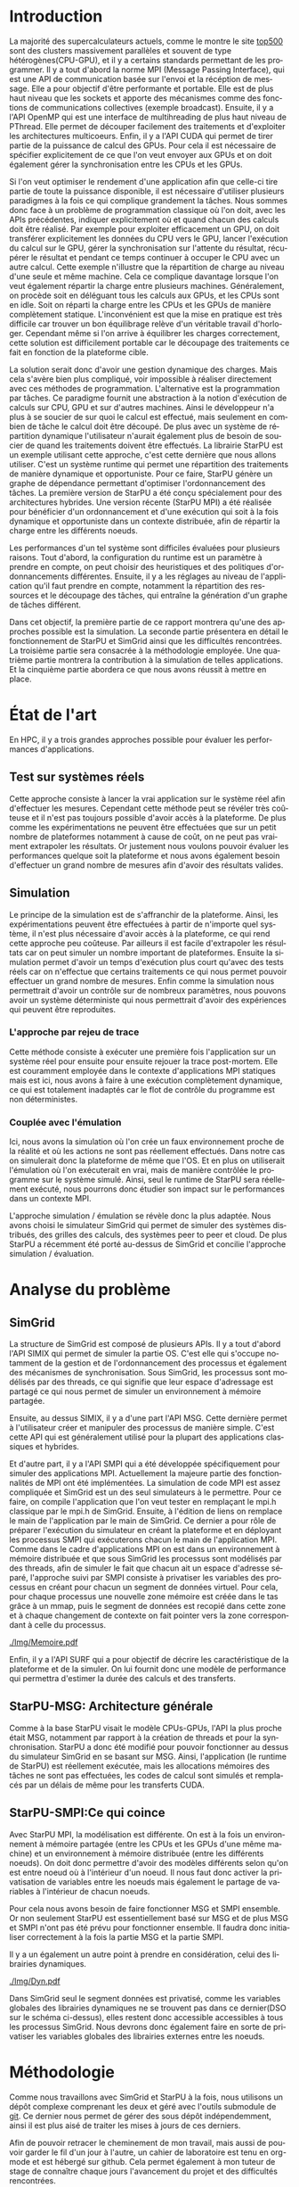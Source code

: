 #+TITLE: 
#+LANGUAGE:  fr
#+OPTIONS: H:5 author:nil email:nil creator:nil timestamp:nil skip:nil toc:nil ^:nil
#+TAGS: Arnaud(a) Luka(l)
#+TAGS: noexport(n) deprecated(d)
#+EXPORT_SELECT_TAGS: export
#+EXPORT_EXCLUDE_TAGS: noexport
#+LATEX_CLASS: svjour3
# #+LaTeX_CLASS: article
# #+LaTeX_CLASS: acm-proc-article-sp
#+BABEL: :session *R* :cache yes :results output graphics :exports both :tangle yes 
#+LATEX_HEADER: \usepackage[T1]{fontenc}
#+LATEX_HEADER: \usepackage[utf8]{inputenc}
#+LATEX_HEADER: %\usepackage{fixltx2e}
#+LATEX_HEADER: \usepackage{ifthen,figlatex}
#+LATEX_HEADER: \usepackage{longtable}
#+LATEX_HEADER: \usepackage{float}
#+LATEX_HEADER: \usepackage{wrapfig}
#+LATEX_HEADER: \usepackage{subfigure}
#+LATEX_HEADER: \usepackage{graphicx}
#+LATEX_HEADER: \usepackage[export]{adjustbox}
#+LATEX_HEADER: \usepackage{xspace}
#+LATEX_HEADER: \usepackage{amsmath,amssymb}
#+LATEX_HEADER: \usepackage[french]{babel}
#+LATEX_HEADER: \AtBeginDocument{
#+LATEX_HEADER:   \definecolor{pdfurlcolor}{rgb}{0,0,0.6}
#+LATEX_HEADER:   \definecolor{pdfcitecolor}{rgb}{0,0.6,0}
#+LATEX_HEADER:   \definecolor{pdflinkcolor}{rgb}{0.6,0,0}
#+LATEX_HEADER:   \definecolor{light}{gray}{.85}
#+LATEX_HEADER:   \definecolor{vlight}{gray}{.95}
#+LATEX_HEADER: }
#+LATEX_HEADER: %\usepackage[paper=letterpaper,margin=1.61in]{geometry}
#+LATEX_HEADER: \usepackage{url} \urlstyle{sf}
#+LATEX_HEADER: \usepackage[normalem]{ulem}
#+LATEX_HEADER: \usepackage{todonotes}
#+LATEX_HEADER: \usepackage[colorlinks=true,citecolor=pdfcitecolor,urlcolor=pdfurlcolor,linkcolor=pdflinkcolor,pdfborder={0 0 0}]{hyperref}
#+LATEX_HEADER: \usepackage[round-precision=3,round-mode=figures,scientific-notation=true]{siunitx}

#+LaTeX_HEADER: % \usepackage{minted}
#+LaTeX_HEADER: % \usepackage{verbments}
#+LATEX_HEADER: % \usepackage{verbatim}
#+LATEX_HEADER: % \usepackage{alltt}

#+BEGIN_LaTeX
\newcommand{\AL}[2][inline]{\todo[color=green!50,#1]{\sf \textbf{AL:} #2}\xspace}
\newcommand{\LS}[2][inline]{\todo[color=green!50,#1]{\sf \textbf{LS:} #2}\xspace}

\let\oldcite=\cite
\renewcommand\cite[2][]{~\ifthenelse{\equal{#1}{}}{\oldcite{#2}}{\oldcite[#1]{#2}}\xspace}
\let\oldref=\ref
\def\ref#1{~\oldref{#1}\xspace}
\def\ie{i.e.,\xspace}
\def\eg{e.g.,\xspace}
\def\qrmspu{\texttt{QRM\_StarPU}\xspace}
\sloppy
#+END_LaTeX

#+BEGIN_LaTeX  
\title{Simulation d'applications dynamiques%\thanks{Grants or other notes
%about the article that should go on the front page should be
%placed here. General acknowledgments should be placed at the end of the article.}
}
%\subtitle{Do you have a subtitle?\\ If so, write it here}

%\titlerunning{StarPU SMPI}        % if too long for running head

\author{Steven QUINITO MASNADA  \\ \\
        Encadrants : Arnaud LEGRAND \and Luka STANISIC  %if many names separate them with \and.
}

%\authorrunning{Steven QUINITO MASNADA} % if too long for running head

\institute{%F. Author \at
           %   first address \\
           %   Tel.: +123-45-678910\\
           %   Fax: +123-45-678910\\
           %   \email{fauthor@example.com}           %  \\
%             \emph{Present address:} of F. Author  %  if needed
           %\and
           %S. Author \at
           %   second address
}

\date{Juin 2015}
% The correct dates will be entered by the editor

\maketitle

#+END_LaTeX


#+BEGIN_abstract
  # Dans le domaine des supercalculateurs, la course à la performance est
  # un point crucial. Actuellement, le calculateur le plus puissant (le
  # TianHe-2) est capable d'effectuer environ 33.86 Peta d'opérations
  # flotantes par secondes. Cependant cette course est freinée par un
  # facteur qui prend désormais d'une importance capitale, le coût
  # énergétique. En effet, reprennons l'exemple du supercalculateur
  # chinois, la consommation du TianHe-2 atteint presque les 18MW et
  # avec la génération exascale la consommation estimée sera entre 20MW
  # et 40MW. Dans l'état des fait, ce n'est pas réalisable et pour
  # pouvoir atteindre l'exaflops, il nécessaire d'optimiser d'autres
  # points que la puissance des puces. Evidemment des optimisations
  # peuvent être faites au niveau matériel afin de réaliser des
  # composants à hautes efficacités énergétiques. 

  Actuellement, la majorité des supercalcultateurs sont des noeuds
  composés des plusieurs CPUs et GPUs. Afin de pouvoir tirer partie de
  toute la puissance disponible, il est indispensable d'avoir une
  approche qui soit dynamique mais également facile à mettre en
  oeuvre. Les méthodes de programmation classiques ne le permettent
  pas, c'est pour cela qu'une nouvelle approche a été envisage: le
  paradigme de programmation par tâches couplé à un système
  dynamique. L'objet de notre étude est de tenter de simuler un tel
  système dans le but d'évaluer d'en évaluer les performances. 
  \newpage
#+END_abstract

* Questions:							   :noexport:
    - Which conference?
      - General conference ?
      - Possibly IPDPS, but it is only in October

    - Which journal: JPDC, ParCo, TPDS ?
* Extracting traces from data files				   :noexport:
  For fourmi machine:
#+begin_src sh :results output :exports none
mkdir -p tmp
./starpu-simgrid/get_trace.sh starpu-simgrid/data/dataTou3/SoloStarpuData0.org tmp/native_fourmi_tp6
./starpu-simgrid/get_trace.sh starpu-simgrid/data/dataTou3/SimgridStarpuData0.org tmp/simgrid_fourmi_tp6
./starpu-simgrid/get_trace.sh starpu-simgrid/data/dataTou3/SoloStarpuData1.org tmp/native_fourmi_karted
./starpu-simgrid/get_trace.sh starpu-simgrid/data/dataTou3/SimgridStarpuData1.org tmp/simgrid_fourmi_karted
./starpu-simgrid/get_trace.sh starpu-simgrid/data/dataTou3/SoloStarpuData2.org tmp/native_fourmi_EternityII_E
./starpu-simgrid/get_trace.sh starpu-simgrid/data/dataTou3/SimgridStarpuData2.org tmp/simgrid_fourmi_EternityII_E
./starpu-simgrid/get_trace.sh starpu-simgrid/data/dataTou3/SoloStarpuData3.org tmp/native_fourmi_degme
./starpu-simgrid/get_trace.sh starpu-simgrid/data/dataTou3/SimgridStarpuData3.org tmp/simgrid_fourmi_degme
./starpu-simgrid/get_trace.sh starpu-simgrid/data/dataTou3/SoloStarpuData4.org tmp/native_fourmi_cat_ears_4_4
./starpu-simgrid/get_trace.sh starpu-simgrid/data/dataTou3/SimgridStarpuData4.org tmp/simgrid_fourmi_cat_ears_4_4
./starpu-simgrid/get_trace.sh starpu-simgrid/data/dataTou3/SoloStarpuData5.org tmp/native_fourmi_e18
./starpu-simgrid/get_trace.sh starpu-simgrid/data/dataTou3/SimgridStarpuData5.org tmp/simgrid_fourmi_e18
./starpu-simgrid/get_trace.sh starpu-simgrid/data/dataTou3/SoloStarpuData6.org tmp/native_fourmi_hirlam
./starpu-simgrid/get_trace.sh starpu-simgrid/data/dataTou3/SimgridStarpuData6.org tmp/simgrid_fourmi_hirlam
./starpu-simgrid/get_trace.sh starpu-simgrid/data/dataTou3/SoloStarpuData7.org tmp/native_fourmi_TF16
./starpu-simgrid/get_trace.sh starpu-simgrid/data/dataTou3/SimgridStarpuData7.org tmp/simgrid_fourmi_TF16
#+end_src

#+RESULTS:


  For riri machine with 10 CPUs:
#+begin_src sh :results output :exports none
mkdir -p tmp
./starpu-simgrid/get_trace.sh starpu-simgrid/data/dataTou4/SoloStarpuData0.org tmp/native_riri10_tp6
./starpu-simgrid/get_trace.sh starpu-simgrid/data/dataTou4/SimgridStarpuData0.org tmp/simgrid_riri10_tp6
./starpu-simgrid/get_trace.sh starpu-simgrid/data/dataTou4/SoloStarpuData1.org tmp/native_riri10_karted
./starpu-simgrid/get_trace.sh starpu-simgrid/data/dataTou4/SimgridStarpuData1.org tmp/simgrid_riri10_karted
./starpu-simgrid/get_trace.sh starpu-simgrid/data/dataTou4/SoloStarpuData2.org tmp/native_riri10_EternityII_E
./starpu-simgrid/get_trace.sh starpu-simgrid/data/dataTou4/SimgridStarpuData2.org tmp/simgrid_riri10_EternityII_E
./starpu-simgrid/get_trace.sh starpu-simgrid/data/dataTou4/SoloStarpuData3.org tmp/native_riri10_degme
./starpu-simgrid/get_trace.sh starpu-simgrid/data/dataTou4/SimgridStarpuData3.org tmp/simgrid_riri10_degme
./starpu-simgrid/get_trace.sh starpu-simgrid/data/dataTou4/SoloStarpuData4.org tmp/native_riri10_cat_ears_4_4
./starpu-simgrid/get_trace.sh starpu-simgrid/data/dataTou4/SimgridStarpuData4.org tmp/simgrid_riri10_cat_ears_4_4
./starpu-simgrid/get_trace.sh starpu-simgrid/data/dataTou4/SoloStarpuData5.org tmp/native_riri10_e18
./starpu-simgrid/get_trace.sh starpu-simgrid/data/dataTou4/SimgridStarpuData5.org tmp/simgrid_riri10_e18
./starpu-simgrid/get_trace.sh starpu-simgrid/data/dataTou4/SoloStarpuData6.org tmp/native_riri10_hirlam
./starpu-simgrid/get_trace.sh starpu-simgrid/data/dataTou4/SimgridStarpuData6.org tmp/simgrid_riri10_hirlam
./starpu-simgrid/get_trace.sh starpu-simgrid/data/dataTou4/SoloStarpuData7.org tmp/native_riri10_TF16
./starpu-simgrid/get_trace.sh starpu-simgrid/data/dataTou4/SimgridStarpuData7.org tmp/simgrid_riri10_TF16
#+end_src

#+RESULTS:

  For riri machine with 40 CPUs:
#+begin_src sh :results output :exports none
mkdir -p tmp
./starpu-simgrid/get_trace.sh starpu-simgrid/data/dataTou4/SoloStarpuData8.org tmp/native_riri40_tp6
./starpu-simgrid/get_trace.sh starpu-simgrid/data/dataTou4/SimgridStarpuData8.org tmp/simgrid_riri40_tp6
./starpu-simgrid/get_trace.sh starpu-simgrid/data/dataTou4/SoloStarpuData9.org tmp/native_riri40_karted
./starpu-simgrid/get_trace.sh starpu-simgrid/data/dataTou4/SimgridStarpuData9.org tmp/simgrid_riri40_karted
./starpu-simgrid/get_trace.sh starpu-simgrid/data/dataTou4/SoloStarpuData10.org tmp/native_riri40_EternityII_E
./starpu-simgrid/get_trace.sh starpu-simgrid/data/dataTou4/SimgridStarpuData10.org tmp/simgrid_riri40_EternityII_E
./starpu-simgrid/get_trace.sh starpu-simgrid/data/dataTou4/SoloStarpuData11.org tmp/native_riri40_degme
./starpu-simgrid/get_trace.sh starpu-simgrid/data/dataTou4/SimgridStarpuData11.org tmp/simgrid_riri40_degme
./starpu-simgrid/get_trace.sh starpu-simgrid/data/dataTou4/SoloStarpuData12.org tmp/native_riri40_cat_ears_4_4
./starpu-simgrid/get_trace.sh starpu-simgrid/data/dataTou4/SimgridStarpuData12.org tmp/simgrid_riri40_cat_ears_4_4
./starpu-simgrid/get_trace.sh starpu-simgrid/data/dataTou4/SoloStarpuData13.org tmp/native_riri40_e18
./starpu-simgrid/get_trace.sh starpu-simgrid/data/dataTou4/SimgridStarpuData13.org tmp/simgrid_riri40_e18
./starpu-simgrid/get_trace.sh starpu-simgrid/data/dataTou4/SoloStarpuData14.org tmp/native_riri40_hirlam
./starpu-simgrid/get_trace.sh starpu-simgrid/data/dataTou4/SimgridStarpuData14.org tmp/simgrid_riri40_hirlam
./starpu-simgrid/get_trace.sh starpu-simgrid/data/dataTou4/SoloStarpuData15.org tmp/native_riri40_TF16
./starpu-simgrid/get_trace.sh starpu-simgrid/data/dataTou4/SimgridStarpuData15.org tmp/simgrid_riri40_TF16
#+end_src

#+RESULTS:

  For extrapolated riri machine with 100 and 400 CPUs:
#+begin_src sh :results output :exports none
mkdir -p tmp
./starpu-simgrid/get_trace.sh starpu-simgrid/data/dataTou4/SimgridStarpuData16.org tmp/simgrid_riri100_e18
./starpu-simgrid/get_trace.sh starpu-simgrid/data/dataTou4/SimgridStarpuData17.org tmp/simgrid_riri400_e18
#+end_src

#+RESULTS:

  Extracting makespan for all traces:
#+begin_src sh :shebang "#!/bin/bash" :results output :exports none
output="tmp/makespans.out"
matrices=(tp-6 karted EternityII_E degme cat_ears_4_4 e18 hirlam TF16)
echo "Matrix, Nthreads, Native Time [ms], SimGrid Time [ms], Diff Time" > $output

i=0
#matrices=(tp-6 karted EternityII_E degme cat_ears_4_4 e18 hirlam TF16 cat_ears_4_4_ownmodel)
nthreads=8
datafolder="starpu-simgrid/data/dataTou3"
for matrix in ${matrices[@]}
do
   native_time=$(tail -1 $datafolder/SoloStarpuData$i.org)
   simgrid_time=$(tail -1 $datafolder/SimgridStarpuData$i.org)
   diff_time=$(bc -l <<< "(1 - ($simgrid_time / $native_time)) * 100" | sed 's/\(-\?[0-9]*\.[0-9]\?\)[0-9]*/\1/')
   echo "$matrix, $nthreads,  $native_time, $simgrid_time, $diff_time" >> $output
   i=`expr $i + 1`
done

i=0
nthreads=10
datafolder="starpu-simgrid/data/dataTou4"
for matrix in ${matrices[@]}
do
   native_time=$(tail -1 $datafolder/SoloStarpuData$i.org)
   simgrid_time=$(tail -1 $datafolder/SimgridStarpuData$i.org)
   diff_time=$(bc -l <<< "(1 - ($simgrid_time / $native_time)) * 100" | sed 's/\(-\?[0-9]*\.[0-9]\?\)[0-9]*/\1/')
   echo "$matrix, $nthreads,  $native_time, $simgrid_time, $diff_time" >> $output
   i=`expr $i + 1`
done

nthreads=40
datafolder="starpu-simgrid/data/dataTou4"
for matrix in ${matrices[@]}
do
   native_time=$(tail -1 $datafolder/SoloStarpuData$i.org)
   simgrid_time=$(tail -1 $datafolder/SimgridStarpuData$i.org)
   diff_time=$(bc -l <<< "(1 - ($simgrid_time / $native_time)) * 100" | sed 's/\(-\?[0-9]*\.[0-9]\?\)[0-9]*/\1/')
   echo "$matrix, $nthreads,  $native_time, $simgrid_time, $diff_time" >> $output
   i=`expr $i + 1`
done

# For extrapolated data
simgrid_100_time=$(tail -1 $datafolder/SimgridStarpuData16.org)
echo "e18, 100,  0, $simgrid_100_time, 0" >> $output
simgrid_400_time=$(tail -1 $datafolder/SimgridStarpuData17.org)
echo "e18, 400,  0, $simgrid_400_time, 0" >> $output
#+end_src

#+RESULTS:

  Extracting traces with memory consumption
#+begin_src sh :results output :exports none
mkdir -p tmp
./starpu-simgrid/get_trace.sh starpu-simgrid/data/dataQMem/SoloStarpuData0.org tmp/native_hirlam_1_memcon
./starpu-simgrid/get_trace.sh starpu-simgrid/data/dataQMem/SoloStarpuData1.org tmp/native_hirlam_2_memcon
./starpu-simgrid/get_trace.sh starpu-simgrid/data/dataQMem/SoloStarpuData2.org tmp/native_hirlam_3_memcon
./starpu-simgrid/get_trace.sh starpu-simgrid/data/dataQMem/SimgridStarpuData0.org tmp/simgrid_hirlam_memcon
./starpu-simgrid/get_trace.sh starpu-simgrid/data/dataQMem/SoloStarpuData3.org tmp/native_e18_1_memcon
./starpu-simgrid/get_trace.sh starpu-simgrid/data/dataQMem/SoloStarpuData4.org tmp/native_e18_2_memcon
./starpu-simgrid/get_trace.sh starpu-simgrid/data/dataQMem/SoloStarpuData5.org tmp/native_e18_3_memcon
./starpu-simgrid/get_trace.sh starpu-simgrid/data/dataQMem/SimgridStarpuData1.org tmp/simgrid_e18_memcon
#+end_src

#+RESULTS:


  Extracting extrapolation data on riri machine with e18 and sls matrices:
#+begin_src sh :results output :exports none
mkdir -p tmp
# e18 matrix
./starpu-simgrid/get_trace.sh starpu-simgrid/data/dataExtrapol/SoloStarpuData1.org tmp/native_extrapol_2_e18
./starpu-simgrid/get_trace.sh starpu-simgrid/data/dataExtrapol/SimgridStarpuData1.org tmp/simgrid_extrapol_2_e18
./starpu-simgrid/get_trace.sh starpu-simgrid/data/dataExtrapol/SoloStarpuData2.org tmp/native_extrapol_4_e18
./starpu-simgrid/get_trace.sh starpu-simgrid/data/dataExtrapol/SimgridStarpuData2.org tmp/simgrid_extrapol_4_e18
./starpu-simgrid/get_trace.sh starpu-simgrid/data/dataExtrapol/SoloStarpuData3.org tmp/native_extrapol_5_e18
./starpu-simgrid/get_trace.sh starpu-simgrid/data/dataExtrapol/SimgridStarpuData3.org tmp/simgrid_extrapol_5_e18
./starpu-simgrid/get_trace.sh starpu-simgrid/data/dataExtrapol/SoloStarpuData4.org tmp/native_extrapol_8_e18
./starpu-simgrid/get_trace.sh starpu-simgrid/data/dataExtrapol/SimgridStarpuData4.org tmp/simgrid_extrapol_8_e18
./starpu-simgrid/get_trace.sh starpu-simgrid/data/dataExtrapol/SoloStarpuData5.org tmp/native_extrapol_10_e18
./starpu-simgrid/get_trace.sh starpu-simgrid/data/dataExtrapol/SimgridStarpuData5.org tmp/simgrid_extrapol_10_e18
./starpu-simgrid/get_trace.sh starpu-simgrid/data/dataExtrapol/SoloStarpuData6.org tmp/native_extrapol_40_e18
./starpu-simgrid/get_trace.sh starpu-simgrid/data/dataExtrapol/SimgridStarpuData6.org tmp/simgrid_extrapol_40_e18
# sls matrix
./starpu-simgrid/get_trace.sh starpu-simgrid/data/dataExtrapol/SoloStarpuData8.org tmp/native_extrapol_2_sls
./starpu-simgrid/get_trace.sh starpu-simgrid/data/dataExtrapol/SimgridStarpuData8.org tmp/simgrid_extrapol_2_sls
./starpu-simgrid/get_trace.sh starpu-simgrid/data/dataExtrapol/SoloStarpuData9.org tmp/native_extrapol_4_sls
./starpu-simgrid/get_trace.sh starpu-simgrid/data/dataExtrapol/SimgridStarpuData9.org tmp/simgrid_extrapol_4_sls
./starpu-simgrid/get_trace.sh starpu-simgrid/data/dataExtrapol/SoloStarpuData10.org tmp/native_extrapol_5_sls
./starpu-simgrid/get_trace.sh starpu-simgrid/data/dataExtrapol/SimgridStarpuData10.org tmp/simgrid_extrapol_5_sls
./starpu-simgrid/get_trace.sh starpu-simgrid/data/dataExtrapol/SoloStarpuData11.org tmp/native_extrapol_8_sls
./starpu-simgrid/get_trace.sh starpu-simgrid/data/dataExtrapol/SimgridStarpuData11.org tmp/simgrid_extrapol_8_sls
./starpu-simgrid/get_trace.sh starpu-simgrid/data/dataExtrapol/SoloStarpuData12.org tmp/native_extrapol_10_sls
./starpu-simgrid/get_trace.sh starpu-simgrid/data/dataExtrapol/SimgridStarpuData12.org tmp/simgrid_extrapol_10_sls
./starpu-simgrid/get_trace.sh starpu-simgrid/data/dataExtrapol/SoloStarpuData13.org tmp/native_extrapol_40_sls
./starpu-simgrid/get_trace.sh starpu-simgrid/data/dataExtrapol/SimgridStarpuData13.org tmp/simgrid_extrapol_40_sls
# Extrapolated data
./starpu-simgrid/get_trace.sh starpu-simgrid/data/dataExtrapol/SimgridStarpuData14.org tmp/simgrid_extrapol_100_e18
./starpu-simgrid/get_trace.sh starpu-simgrid/data/dataExtrapol/SimgridStarpuData15.org tmp/simgrid_extrapol_400_e18
#+end_src

#+RESULTS:


  Extracting makespan for extrapolated e18 and sls matrices:
#+begin_src sh :shebang "#!/bin/bash" :results output :exports none
output="tmp/makespans_extrapol.out"
echo "Matrix, Nthreads, Native Time [ms], SimGrid Time [ms], Diff Time" > $output

i=0
matrices="e18"
nthreads=(1 2 4 5 8 10 40)
datafolder="starpu-simgrid/data/dataExtrapol"
for thread in ${nthreads[@]}
do
   native_time=$(tail -1 $datafolder/SoloStarpuData$i.org)
   simgrid_time=$(tail -1 $datafolder/SimgridStarpuData$i.org)
   diff_time=$(bc -l <<< "(1 - ($simgrid_time / $native_time)) * 100" | sed 's/\(-\?[0-9]*\.[0-9]\?\)[0-9]*/\1/')
   echo "$matrices, $thread,  $native_time, $simgrid_time, $diff_time" >> $output
   i=`expr $i + 1`
done

matrices="sls"
nthreads=(1 2 4 5 8 10 40)
datafolder="starpu-simgrid/data/dataExtrapol"
for thread in ${nthreads[@]}
do
   native_time=$(tail -1 $datafolder/SoloStarpuData$i.org)
   simgrid_time=$(tail -1 $datafolder/SimgridStarpuData$i.org)
   diff_time=$(bc -l <<< "(1 - ($simgrid_time / $native_time)) * 100" | sed 's/\(-\?[0-9]*\.[0-9]\?\)[0-9]*/\1/')
   echo "$matrices, $thread,  $native_time, $simgrid_time, $diff_time" >> $output
   i=`expr $i + 1`
done

matrices="e18"
nthreads=(100 400)
datafolder="starpu-simgrid/data/dataExtrapol"
for thread in ${nthreads[@]}
do
   simgrid_time=$(tail -1 $datafolder/SimgridStarpuData$i.org)
   echo "$matrices, $thread,  0, $simgrid_time, 0" >> $output
   i=`expr $i + 1`
done

matrices="sls"
nthreads=(100 400)
datafolder="starpu-simgrid/data/dataExtrapol"
for thread in ${nthreads[@]}
do
   simgrid_time=$(tail -1 $datafolder/SimgridStarpuData$i.org)
   echo "$matrices, $thread,  0, $simgrid_time, 0" >> $output
   i=`expr $i + 1`
done
#+end_src

#+RESULTS:


* Introduction

  La majorité des supercalculateurs actuels, comme le montre le site
  [[http://www.top500.org][top500]] sont des clusters massivement parallèles et souvent de type
  hétérogènes(CPU-GPU), et il y a certains standards permettant de
  les programmer. Il y a tout d'abord la norme MPI (Message Passing
  Interface), qui est une API de communication basée sur l'envoi et la 
  récéption de message. Elle a pour objectif d'être performante et
  portable.  Elle est de plus haut niveau que les sockets et apporte
  des mécanismes comme des fonctions de communications collectives
  (exemple broadcast). Ensuite, il y a l'API OpenMP qui est une
  interface de multihreading de plus haut niveau de PThread. Elle
  permet de découper facilement des traitements et d'exploiter les
  architectures multicoeurs. Enfin, il y a l'API CUDA qui permet de
  tirer partie de la puissance de calcul des GPUs. Pour cela il est
  nécessaire de spécifier explicitement de ce que l'on veut envoyer
  aux GPUs et on doit également gérer la synchronisation entre les
  CPUs et les GPUs.
  
  Si l'on veut optimiser le rendement d'une application afin que
  celle-ci tire partie de toute la puissance disponible, il est
  nécessaire d'utiliser plusieurs paradigmes à la fois ce qui complique
  grandement la tâches. Nous sommes donc face à un problème de
  programmation classique où l'on doit, avec les APIs précédentes,
  indiquer explicitement où et quand chacun des calculs doit être
  réalisé. Par exemple pour exploiter efficacement un GPU, on doit
  transférer explicitement les données du CPU vers le GPU, lancer
  l'exécution du calcul sur le GPU, gérer la synchronisation sur
  l'attente du résultat, récupérer le résultat et pendant ce temps
  continuer à occuper le CPU avec un autre calcul. Cette exemple
  n'illustre que la répartition de charge au niveau d'une seule et
  même machine. Cela ce complique davantage lorsque l'on veut
  également répartir la charge entre plusieurs machines. Généralement,
  on procède soit en déléguant tous les calculs aux GPUs, et les CPUs
  sont en idle. Soit on réparti la charge entre les CPUs et les GPUs
  de manière complètement statique\cite{StarPU-MPI}. L'inconvénient
  est que la mise en pratique est très difficile car trouver un bon
  équilibrage relève d'un véritable travail d'horloger. Cependant même
  si l'on arrive à équilibrer les charges correctement, cette solution
  est difficilement portable car le découpage des traitements ce fait en
  fonction de la plateforme cible. 

  La solution serait donc d'avoir une gestion dynamique des
  charges. Mais cela s'avère bien plus compliqué, voir impossible
  à réaliser directement avec ces méthodes de
  programmation. L'alternative est la programmation par tâches. Ce    
  paradigme fournit une abstraction à la notion d'exécution de calculs sur CPU,
  GPU et sur d'autres machines. Ainsi le développeur n'a plus à se
  soucier de sur quoi le calcul est effectué, mais seulement en
  combien de tâche le calcul doit être découpé. De plus avec un système de
  répartition dynamique l'utilisateur n'aurait également plus de
  besoin de soucier de quand les traitements doivent être effectués.
  La librairie StarPU\cite{StarPU} est un exemple utilisant cette
  approche, c'est cette dernière que nous allons utiliser. C'est un
  système runtime qui permet une répartition des traitements de
  manière dynamique et opportuniste. Pour ce faire, StarPU génère un
  graphe de dépendance permettant d'optimiser l'ordonnancement des tâches. 
  La première version de StarPU a été conçu spécialement pour des
  architectures hybrides. Une version récente (StarPU MPI)\cite{StarPU-MPI} a été
  réalisée pour bénéficier d'un ordonnancement et d'une exécution qui
  soit à la fois dynamique et opportuniste dans un contexte distribuée,
  afin de répartir la charge entre les différents noeuds.
  
  Les performances d'un tel système sont difficiles évaluées pour
  plusieurs raisons. Tout d'abord, la configuration du runtime
  est un paramètre à prendre en compte, on peut choisir des
  heuristiques et des politiques d'ordonnancements différentes.
  Ensuite, il y a les réglages au niveau de l'application qu'il faut
  prendre en compte, notamment la répartition des ressources et le
  découpage des tâches, qui entraîne la génération d'un graphe de
  tâches différent.

  Dans cet objectif, la première partie de ce rapport montrera qu'une
  des approches possible est la simulation. La seconde partie
  présentera en détail le fonctionnement de StarPU et SimGrid 
  ainsi que les difficultés rencontrées. La troisième partie sera
  consacrée à la méthodologie employée.  Une quatrième partie montrera la
  contribution à la simulation de telles applications.  Et la
  cinquième partie abordera ce que nous avons réussit à mettre en place. 

* État de l'art
  En HPC, il y a trois grandes approches possible pour évaluer les
  performances d'applications.
** Test sur systèmes réels
   Cette approche consiste à lancer la vrai application sur le système
   réel afin d'effectuer les mesures. Cependant cette méthode peut se 
   révéler très coûteuse et il n'est pas toujours possible d'avoir
   accès à la plateforme. De plus comme les expérimentations ne
   peuvent être effectuées que sur un petit nombre de plateformes
   notamment à cause de coût, on ne peut pas vraiment extrapoler les
   résultats. Or justement nous voulons pouvoir évaluer les
   performances quelque soit la plateforme et nous avons également
   besoin d'effectuer un grand nombre de mesures afin d'avoir des
   résultats valides.
** Simulation
   Le principe de la simulation est de s'affranchir de la plateforme.
   Ainsi, les expérimentations peuvent être effectuées à partir de
   n'importe quel système, il n'est plus nécessaire d'avoir accès à la
   plateforme, ce qui rend cette approche peu coûteuse. 
   Par ailleurs il est facile d'extrapoler les résultats car on peut
   simuler un nombre important de plateformes. Ensuite la simulation
   permet d'avoir un temps d'exécution plus court qu'avec des tests
   réels car on n'effectue que certains traitements ce qui nous permet
   pouvoir effectuer un grand nombre de mesures.  
   Enfin comme la simulation nous permettrait d'avoir un contrôle sur
   de nombreux paramètres, nous pouvons avoir un système déterministe qui
   nous permettrait d'avoir des expériences qui peuvent être reproduites.
  
*** L'approche par rejeu de trace
    Cette méthode consiste à exécuter une première fois l'application
    sur un système réel pour ensuite pour ensuite rejouer la trace
    post-mortem. Elle est couramment employée dans le contexte 
    d'applications MPI statiques mais est ici, nous avons à faire à une
    exécution complètement dynamique, ce qui est totalement inadaptés car
    le flot de contrôle du programme est non déterministes. 
*** Couplée avec l'émulation
    Ici, nous avons la simulation où l'on crée un faux environnement
    proche de la réalité et où les actions ne sont pas réellement 
    effectués. Dans notre cas on simulerait donc la plateforme de même
    que l'OS. Et en plus on utiliserait l'émulation où l'on exécuterait en
    vrai, mais de manière contrôlée le programme sur le système
    simulé. Ainsi, seul le runtime de StarPU sera réellement
    exécuté\cite{StarPUSG}, nous pourrons donc étudier son impact sur
    le performances dans un contexte MPI. 

    L'approche simulation / émulation se révèle donc la plus adaptée.
    Nous avons choisi le simulateur SimGrid qui permet de simuler des
    systèmes distribués, des grilles des calculs, des systèmes peer to
    peer et cloud. De plus StarPU a récemment été porté au-dessus de
    SimGrid et concilie l'approche simulation / évaluation.

* Analyse du problème
** SimGrid
   La structure de SimGrid est composé de plusieurs APIs. Il y a tout
   d'abord l'API SIMIX qui permet de simuler la partie OS. C'est elle
   qui s'occupe notamment de la gestion et de l'ordonnancement des
   processus et également des mécanismes de synchronisation. Sous
   SimGrid, les processus sont modélisés par des threads, ce qui
   signifie que leur espace d'adressage est partagé ce qui nous permet
   de simuler un environnement à mémoire partagée. 
   
   Ensuite, au dessus SIMIX, il y a d'une part l'API MSG. Cette dernière
   permet à l'utilisateur créer et manipuler des processus de manière
   simple. C'est cette API qui est généralement utilisé pour la
   plupart des applications classiques et hybrides. 

   Et d'autre part, il y a l'API SMPI qui a été développée
   spécifiquement pour simuler des applications MPI. Actuellement la
   majeure partie des fonctionnalités de MPI ont été implémentées. La
   simulation de code MPI est assez compliquée et SimGrid est un des
   seul simulateurs à le permettre. Pour ce faire, on compile
   l'application que l'on veut tester en remplaçant le mpi.h classique
   par le mpi.h de SimGrid. Ensuite, à l'édition de liens on remplace
   le main de l'application par le main de SimGrid. Ce dernier a pour
   rôle de préparer l'exécution du simulateur en créant la plateforme
   et en déployant les processus SMPI qui exécuterons chacun le main
   de l'application MPI. Comme dans le cadre d'applications MPI on est
   dans un environnement à mémoire distribuée et que sous SimGrid les
   processus sont modélisés par des threads, afin de simuler le fait
   que chacun ait un espace d'adresse séparé, l'approche suivi par SMPI
   consiste à privatiser les variables des processus en créant pour
   chacun un segment de données virtuel. Pour cela, pour chaque processus
   une nouvelle zone mémoire est créée dans le tas grâce à un mmap, puis le
   segment de données est recopié dans cette zone et à chaque
   changement de contexte on fait pointer vers la zone correspondant à
   celle du processus. 

   #+ATTR_LATEX: :width 5cm
   #+CAPTION: Privatisation du segment données
   #+NAME:   fig:1
   [[./Img/Memoire.pdf]]
   
   Enfin, il y a l'API SURF qui a pour objectif de décrire les
   caractéristique de la plateforme et de la simuler. On lui fournit
   donc une modèle de performance qui permettra d'estimer la durée des
   calculs et des transferts.

** StarPU-MSG: Architecture générale   
   Comme à la base StarPU visait le modèle CPUs-GPUs, l'API la plus
   proche était MSG, notamment par rapport à la création de threads et
   pour la synchronisation. StarPU a donc été modifié pour pouvoir
   fonctionner au dessus du simulateur SimGrid en se basant sur
   MSG. Ainsi, l'application (le runtime de StarPU) est réellement
   exécutée, mais les allocations mémoires des tâches ne sont pas
   effectuées, les codes de calcul sont simulés et remplacés par un
   délais de même pour les transferts CUDA. 

** StarPU-SMPI:Ce qui coince
   Avec StarPU MPI, la modélisation est différente. On est à la fois
   un environnement à mémoire partagée (entre les CPUs et les GPUs
   d'une même machine) et un environnement à mémoire distribuée
   (entre les différents noeuds). On doit donc permettre d'avoir des
   modèles différents selon qu'on est entre noeud où à l'intérieur
   d'un noeud. Il nous faut donc activer la privatisation de variables
   entre les noeuds mais également le partage de variables à
   l'intérieur de chacun noeuds. 

   Pour cela nous avons besoin de faire fonctionner MSG et SMPI
   ensemble. Or non seulement StarPU est essentiellement basé sur MSG
   et de plus MSG et SMPI n'ont pas été prévu pour fonctionner
   ensemble. Il faudra donc initialiser correctement à la fois la
   partie MSG et la partie SMPI. 
   
   Il y a un également un autre point à prendre en considération,
   celui des librairies dynamiques. 
   
   #+ATTR_LATEX: :width 5cm
   #+CAPTION: Emplacement en mémoire des bibliothèques
   #+NAME:   fig:2
   [[./Img/Dyn.pdf]]

   Dans SimGrid seul le segment données est privatisé, comme les
   variables globales des librairies dynamiques ne se trouvent pas
   dans ce dernier(DSO sur le schéma ci-dessus), elles restent donc
   accessible accessibles à tous les processus SimGrid. Nous devrons donc
   également faire en sorte de privatiser les variables globales des
   librairies externes entre les noeuds. 
   
* Méthodologie
  Comme nous travaillons avec SimGrid et StarPU à la fois, nous
  utilisons un dépôt complexe comprenant les deux et géré avec
  l'outils submodule de [[https://github.com/swhatelse/Journal][git]]. Ce dernier nous permet de gérer des sous
  dépôt indépendemment, ainsi il est plus aisé de traiter les mises à
  jours de ces derniers.

  Afin de pouvoir retracer le cheminement de mon travail, mais aussi
  de pouvoir garder le fil d'un jour à l'autre, un cahier de
  laboratoire est tenu en org-mode et est hébergé sur github. Cela permet
  également à mon tuteur de stage de connaître chaque jours l'avancement
  du projet et des difficultés rencontrées.
  
  Comme on l'a vu précédemment il est nécessaire d'apporter quelques
  modifications au niveau du simulateur et de StarPU. Dans ce but, il
  a été dans un premier temps nécessaire de consulter la documentation
  afin de comprendre le fonctionnement et l'architecture de
  SimGrid. Ensuite il a fallut explorer le code afin de déterminer où
  et comment apporter les modifications. Pour cela les outils tels que
  GDB et Valgrind ont été d'une aide précieuse et ont permis de notamment
  vérifier que les changements de segment mémoire s'effectuent bien au
  bon moment.

* Contribution
  La toute première chose à réaliser, a été la gestion du partage du
  segment de données au niveau du simulateur dans un contexte
  SMPI. Comme la mémoire est partagée au sein d'un noeud, nous avons
  fait en sorte que les processus d'un même noeud aient leurs segment
  données en commun. Le principe est le suivant, il y a dans un
  premier temps, les processus SMPI qui sont créés au lancement de
  l'application avec leur propre espace de données. Puis ces derniers
  peuvent à leurs tours créer de nouveau processus. Ceux-ci héritent
  donc du segment de données du processus qui les a créés. Il a par
  ailleurs été nécessaire d'initialiser MSG et SMPI
  correctement afin que les deux puissent fonctionner
  ensemble. SimGrid a donc été modifié en conséquences. 

  Une fois la gestion du partage mise en place, nous nous sommes
  penchés sur le cas des bibliothèques dynamiques. Nous avons vu
  précédemment que malgré le mécanisme de privatisation, les variables
  globales présentes dans ces dernières sont partagés entre les
  différents processus SimGrid. Pour contourner ce problème, nous
  avons décidé d'utiliser une version statique de la bibliothèque.  
  
  #+ATTR_LATEX: :width 5cm
  #+CAPTION: Emplacement en mémoire des bibliothèques
  #+NAME:   fig:3
  [[./Img/StaticDyn.jpg]]

  Ainsi avec une bibliothèque statique, les variables globales de
  celle-ci se retrouvent dans le segment données du processus et la
  gestion du partage / privatisation est géré par le mécanisme
  précédent. Cependant cette solution est relativement intrusive car
  elle nécessite de changer la chaîne de compilation des applications
  utilisant StarPU, mais cela sera suffisants dans un premier temps. 

  Comme StarPU a été porté au dessus de MSG, il a également été
  nécessaire d'apporter quelques modifications au niveau de
  l'initialisation. Car le mécanisme de gestion de la privatisation et
  de partage n'était activé que de manière tardive. 

* Validation
** Test simple
   Dans le but de tester le bon fonctionnement des modifications
   apportées, un test illustrant le fonctionnement de StarPU a été
   fourni et enrichi. Ce dernier permet ainsi d'isoler le problème
   afin de pouvoir nous concentrer dessus. Ce test, initialise SimGrid
   et la partie SMPI comme cela est fait du côté de StarPU et fait
   appel à une bibliothèque dynamique et manipule des variables
   globales. Ainsi lors de l'exécution de ce test, on doit pouvoir
   constater que pour des processus appartenant à un même noeuds, les
   valeurs des variables globales du programme et des bibliothèques
   dynamiques sont bien identiques. Ce qui après plusieurs correction
   a été le cas.  
** Test de StarPU - SMPI
   Comme les résultats du test simples étaient ceux attendu, nous
   sommes passé à un test utilisant cette fois la vrai bibliothèque
   StarPU. Cette dernière est fourni avec des exemples de programme MPI
   notamment d'algèbre linéaire tel que l'algorithme de Cholesky. Nous
   nous sommes servi de ces derniers afin de valider les
   modifications. Cependant au cours des tests nous avons constaté
   qu'un problème persistait au niveau de l'initialisation de StarPU.

* Conclusion
  Pour conclure, nous avons voulu voir s'il était possible de mesurer
  l'influence d'un runtime dynamique sur les performances
  d'applications MPI. Parmi les différentes techniques de mesures de
  performances, nous avons fait le choix de la simulation / émulation
  car elle nous semble la plus avantageuse, en raison de son coût, de
  sa flexibilité mais aussi en terme de scalabilité.  
  
  Pour vérifier si cette approche est effectivement possible, nous
  avons modifié SimGrid afin de pouvoir faire fonctionner StarPU MPI
  dessus. Nous avons donc mis en place le partage du segment données
  entre les processus de même noeud et la privatisation entre les
  processus de noeuds différents. 
  
  Bien qu'aucune expérimentation n'est pu être faite, les problèmes
  rencontrés sont plutôt des problèmes d'ordre techniques et ne nous
  permettent pas d'invalider notre hypothèse. Afin de pouvoir conclure
  sur la question, il faudra finir de corriger la phase
  d'initialisation côté StarPU et également apporter quelques
  correctifs à SimGrid. Ensuite nous pourrons effectuer les
  simulations et les mesures. Pour ce faire les mesures seront faites
  sur un solveur d'algèbre linéaire basé sur StarPU. Enfin, dans le
  but de valider le résultat des expérimentations, un test grandeur
  nature sera fait sur Grid5000.  
  
#+Latex:\section*{Acknowledgments}
Je souhaite remercier...

#+LaTeX: \nocite{*}
#+LaTeX: \def\raggedright{}
\bibliographystyle{IEEEtran}
\bibliography{biblio}


* Emacs Setup 							   :noexport:
  This document has local variables in its postembule, which should
  allow Org-mode to work seamlessly without any setup. If you're
  uncomfortable using such variables, you can safely ignore them at
  startup. Exporting may require that you copy them in your .emacs.

# Local Variables:
# eval:    (require 'org-install)
# eval:    (org-babel-do-load-languages 'org-babel-load-languages '( (sh . t) (R . t) (perl . t) (ditaa . t) ))
# eval:    (setq org-confirm-babel-evaluate nil)
# eval:    (unless (boundp 'org-latex-classes) (setq org-latex-classes nil))
# eval:    (add-to-list 'org-latex-classes '("svjour3" "\\documentclass[smallextended]{svjour3} \n \[NO-DEFAULT-PACKAGES]\n \[EXTRA]\n  \\usepackage{graphicx}\n  \\usepackage{hyperref}"  ("\\section{%s}" . "\\section*{%s}") ("\\subsection{%s}" . "\\subsection*{%s}")                       ("\\subsubsection{%s}" . "\\subsubsection*{%s}")                       ("\\paragraph{%s}" . "\\paragraph*{%s}")                       ("\\subparagraph{%s}" . "\\subparagraph*{%s}")))
# eval:    (add-to-list 'org-latex-classes '("acm-proc-article-sp" "\\documentclass{acm_proc_article-sp}\n \[NO-DEFAULT-PACKAGES]\n \[EXTRA]\n"  ("\\section{%s}" . "\\section*{%s}") ("\\subsection{%s}" . "\\subsection*{%s}")                       ("\\subsubsection{%s}" . "\\subsubsection*{%s}")                       ("\\paragraph{%s}" . "\\paragraph*{%s}")                       ("\\subparagraph{%s}" . "\\subparagraph*{%s}")))
# eval:    (setq org-alphabetical-lists t)
# eval:    (setq org-src-fontify-natively t)
# eval:   (setq org-export-babel-evaluate nil)
# eval:   (setq ispell-local-dictionary "french")
# eval:   (eval (flyspell-mode t))
# eval:    (setq org-latex-listings 'minted)
# eval:    (setq org-latex-minted-options '(("bgcolor" "white") ("style" "tango") ("numbers" "left") ("numbersep" "5pt")))
# End:
